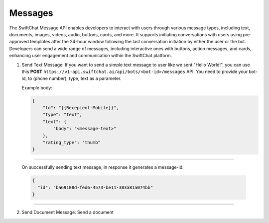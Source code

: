 Messages
============

The SwiftChat Message API enables developers to interact with users through various message types, including text, documents, images, videos, audio, buttons, cards, and more. It supports initiating conversations with users using pre-approved templates after the 24-hour window following the last conversation initiation by either the user or the bot. Developers can send a wide range of messages, including interactive ones with buttons, action messages, and cards, enhancing user engagement and communication within the SwiftChat platform.


1. Send Text Message: If you want to send a simple text message to user like we sent "Hello World!", you can use this **POST** ``https://v1-api.swiftchat.ai/api/bots/<bot-id>/messages`` API. You need to provide your bot-id, to (phone number), type, text as a parameter.
   
   Example body:

   .. code-block:: json

    {
        "to": "{{Recepient-Mobile}}",
        "type": "text",
        "text": {
            "body": "<message-text>"
        },
        "rating_type": "thumb"
    }

--------------------------
   
   On successfully sending text message, in response it generates a message-id.

   .. code-block:: json

    {
      "id": "ba69108d-fed6-4573-be11-383a81a074bb"
    }
    
------------------------------

2. Send Document Message: Send a document 